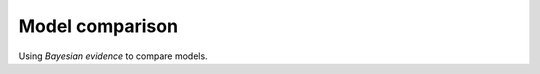 .. _evidence:

================
Model comparison
================

Using *Bayesian evidence* to compare models.
